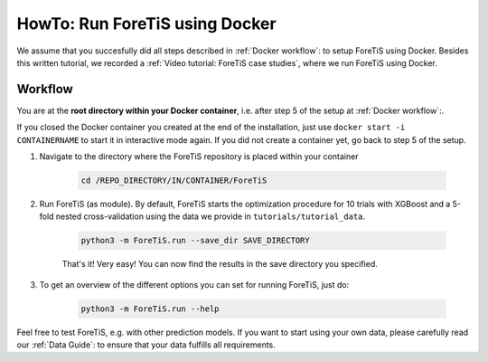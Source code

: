 HowTo: Run ForeTiS using Docker
======================================
We assume that you succesfully did all steps described in :ref:`Docker workflow`: to setup ForeTiS using Docker.
Besides this written tutorial, we recorded a :ref:`Video tutorial: ForeTiS case studies`, where we run ForeTiS using Docker.

Workflow
"""""""""""
You are at the **root directory within your Docker container**, i.e. after step 5 of the setup at :ref:`Docker workflow`:.

If you closed the Docker container you created at the end of the installation, just use ``docker start -i CONTAINERNAME``
to start it in interactive mode again. If you did not create a container yet, go back to step 5 of the setup.

1. Navigate to the directory where the ForeTiS repository is placed within your container

    .. code-block::

        cd /REPO_DIRECTORY/IN/CONTAINER/ForeTiS

2. Run ForeTiS (as module). By default, ForeTiS starts the optimization procedure for 10 trials with XGBoost and a 5-fold nested cross-validation using the data we provide in ``tutorials/tutorial_data``.

    .. code-block::

        python3 -m ForeTiS.run --save_dir SAVE_DIRECTORY

    That's it! Very easy! You can now find the results in the save directory you specified.

3. To get an overview of the different options you can set for running ForeTiS, just do:

    .. code-block::

        python3 -m ForeTiS.run --help


Feel free to test ForeTiS, e.g. with other prediction models.
If you want to start using your own data, please carefully read our :ref:`Data Guide`: to ensure that your data fulfills all requirements.
